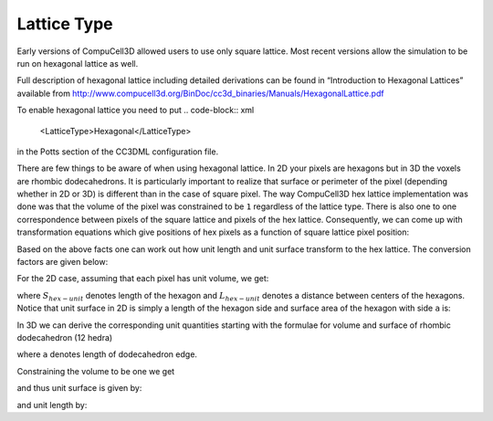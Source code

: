 Lattice Type
~~~~~~~~~~~~

Early versions of CompuCell3D allowed users to use only square lattice.
Most recent versions allow the simulation to be run on
hexagonal lattice as well.

.. note::

Full description of hexagonal lattice including detailed
derivations can be found in “Introduction to Hexagonal Lattices”
available from `http://www.compucell3d.org/BinDoc/cc3d_binaries/Manuals/HexagonalLattice.pdf <http://www.compucell3d.org/BinDoc/cc3d_binaries/Manuals/HexagonalLattice.pdf>`__

To enable hexagonal lattice you need to put
.. code-block:: xml

    <LatticeType>Hexagonal</LatticeType>

in the Potts section of the CC3DML configuration file.

There are few things to be aware of when using hexagonal lattice.
In 2D your pixels are hexagons but in 3D the voxels are rhombic dodecahedrons.
It is particularly important to realize that surface or perimeter of the pixel
(depending whether in 2D or 3D) is different than in the case of square
pixel. The way CompuCell3D hex lattice implementation was done was that
the volume of the pixel was constrained to be ``1`` regardless of the
lattice type.
There is also one to one correspondence between pixels of the square
lattice and pixels of the hex lattice. Consequently, we can come up with
transformation equations which give positions of hex pixels as a
function of square lattice pixel position:

.. math::
   :nowrap:

   \begin{cases}
    & \left [ x_{hex}, y_{hex}, z_{hex}  \right ] = \left [ \left ( x_{cart}+\frac{1}{2} \right ) L, \frac{\sqrt[]{3}}{2}y_{cart}L,\frac{\sqrt[]{6}}{3}z_{cart}L \right ] \text{for } y \mod 2=0 \text{ and } z \mod 3 = 0 \\
    & \left [ x_{hex}, y_{hex}, z_{hex}  \right ] = \left [ x_{cart} L, \frac{\sqrt[]{3}}{2}y_{cart}L,\frac{\sqrt[]{6}}{3}z_{cart}L \right ] \text{for } y \mod 2=1 \text{ and } z \mod 3 = 0 \\
    & \left [ x_{hex}, y_{hex}, z_{hex}  \right ] = \left [ x_{cart} L, \left ( \frac{\sqrt[]{3}}{2}y_{cart} +\frac{\sqrt[]{3}}{6} \right)L,\frac{\sqrt[]{6}}{3}z_{cart}L \right ] \text{for } y \mod 2=0 \text{ and } z \mod 3 = 1 \\
    & \left [ x_{hex}, y_{hex}, z_{hex}  \right ] = \left [ \left ( x_{cart}+\frac{1}{2} \right ) L, \left ( \frac{\sqrt[]{3}}{2}y_{cart} +\frac{\sqrt[]{3}}{6} \right)L,\frac{\sqrt[]{6}}{3}z_{cart}L \right ] \text{for } y \mod 2=1 \text{ and } z \mod 3 = 1 \\
    & \left [ x_{hex}, y_{hex}, z_{hex}  \right ] = \left [  x_{cart}L, \left ( \frac{\sqrt[]{3}}{2}y_{cart} -\frac{\sqrt[]{3}}{6} \right)L,\frac{\sqrt[]{6}}{3}z_{cart}L \right ] \text{for } y \mod 2=0 \text{ and } z \mod 3 = 2 \\
    & \left [ x_{hex}, y_{hex}, z_{hex}  \right ] = \left [  \left ( x_{cart}+\frac{1}{2} \right ) L, \left ( \frac{\sqrt[]{3}}{2}y_{cart} -\frac{\sqrt[]{3}}{6} \right)L,\frac{\sqrt[]{6}}{3}z_{cart}L \right ] \text{for } y \mod 2=1 \text{ and } z \mod 3 = 2 \\
   \end{cases}

Based on the above facts one can work out how unit length and unit
surface transform to the hex lattice. The conversion factors are given
below:

.. math::
   :nowrap:

   \begin{eqnarray}
      S_{hex-unit}=\sqrt[]{\frac{2}{3\sqrt[]{3}}}\approx 0.6204
   \end{eqnarray}

For the 2D case, assuming that each pixel has unit volume, we get:

.. math::
   :nowrap:

   \begin{eqnarray}
      L_{hex-unit}=\sqrt[]{\frac{2}{\sqrt[]{3}}}\approx 1.075
   \end{eqnarray}


where :math:`S_{hex-unit}` denotes length of the hexagon and :math:`L_{hex-unit}` denotes a distance between
centers of the hexagons. Notice that unit surface in 2D is simply a
length of the hexagon side and surface area of the hexagon with side ``a``
is:

.. math::
   :nowrap:

   S = 6\frac{{\sqrt[]{3}}}{4}a^2

In 3D we can derive the corresponding unit quantities starting with the
formulae for volume and surface of rhombic dodecahedron (12 hedra)

.. math::
   :nowrap:

   \begin{align*}
       &V = \frac{16}{9}{\sqrt[]{3}}a^3 \\
       &S = 8{\sqrt[]{2}}a^2
   \end{align*}

where ``a`` denotes length of dodecahedron edge.

Constraining the volume to be one we get

and thus unit surface is given by:

and unit length by:
